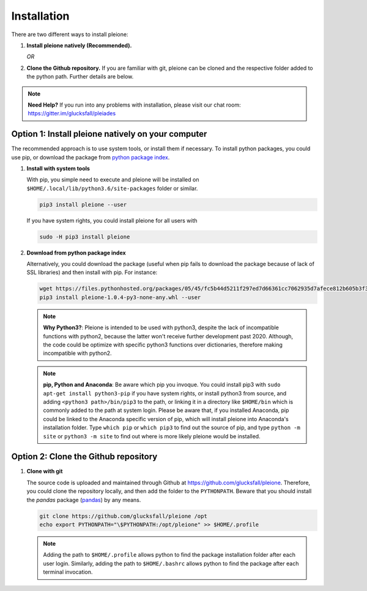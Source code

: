 Installation
============

There are two different ways to install pleione:

1. **Install pleione natively (Recommended).**

   *OR*

2. **Clone the Github repository.** If you are familiar with git, pleione can
   be cloned and the respective folder added to the python path. Further details
   are below.

.. note::
	**Need Help?**
	If you run into any problems with installation, please visit our chat room:
	https://gitter.im/glucksfall/pleiades

Option 1: Install pleione natively on your computer
---------------------------------------------------

The recommended approach is to use system tools, or install them if
necessary. To install python packages, you could use pip, or download
the package from `python package index <https://pypi.org/project/pleione/>`_.

1. **Install with system tools**

   With pip, you simple need to execute and pleione will be installed on
   ``$HOME/.local/lib/python3.6/site-packages`` folder or similar.

   .. code-block:: bash

	pip3 install pleione --user

   If you have system rights, you could install pleione for all users with

   .. code-block:: bash

	sudo -H pip3 install pleione

2. **Download from python package index**

   Alternatively, you could download the package (useful when pip fails to download
   the package because of lack of SSL libraries) and then install with pip. For instance:

   .. code-block:: bash

	wget https://files.pythonhosted.org/packages/05/45/fc5b44d5211f297ed7d66361cc7062935d7afece812b605b3f3d6a38c04d/pleione-1.0.4-py3-none-any.whl
	pip3 install pleione-1.0.4-py3-none-any.whl --user

   .. note::
	**Why Python3?**:
	Pleione is intended to be used with python3, despite the lack of
	incompatible functions with python2, because the latter won't receive
	further development past 2020. Although, the code could be optimize with
	specific python3 functions over dictionaries, therefore making incompatible
	with python2.

   .. note::
	**pip, Python and Anaconda**:
	Be aware which pip you invoque. You could install pip3 with
	``sudo apt-get install python3-pip`` if you have system rights, or
	install python3 from source, and adding ``<python3 path>/bin/pip3`` to the
	path, or linking it in a directory like ``$HOME/bin`` which is commonly
	added to the path at system login. Please be aware that, if you installed
	Anaconda, pip could be linked to the Anaconda specific version of pip, which
	will install pleione into Anaconda's installation folder.
	Type ``which pip`` or ``which pip3`` to find out the source of pip, and type
	``python -m site`` or ``python3 -m site`` to find out where is more likely
	pleione would be installed.

Option 2: Clone the Github repository
-------------------------------------

1. **Clone with git**

   The source code is uploaded and maintained through Github at
   `<https://github.com/glucksfall/pleione>`_. Therefore, you could clone the
   repository locally, and then add the folder to the ``PYTHONPATH``. Beware
   that you should install the *pandas* package (`pandas`_) by any means.

   .. code-block:: bash

    git clone https://github.com/glucksfall/pleione /opt
    echo export PYTHONPATH="\$PYTHONPATH:/opt/pleione" >> $HOME/.profile

   .. note::
	Adding the path to ``$HOME/.profile`` allows python to find the package
	installation folder after each user login. Similarly, adding the path to
	``$HOME/.bashrc`` allows python to find the package after each terminal
	invocation.

.. refs
.. _KaSim: https://github.com/Kappa-Dev/KaSim
.. _NFsim: https://github.com/RuleWorld/nfsim
.. _BioNetGen2: https://github.com/RuleWorld/bionetgen
.. _PISKaS: https://github.com/DLab/PISKaS
.. _BioNetFit: https://github.com/RuleWorld/BioNetFit
.. _SLURM: https://slurm.schedmd.com/

.. _Kappa: https://www.kappalanguage.org/
.. _BioNetGen: http://www.csb.pitt.edu/Faculty/Faeder/?page_id=409
.. _pandas: https://pandas.pydata.org/
